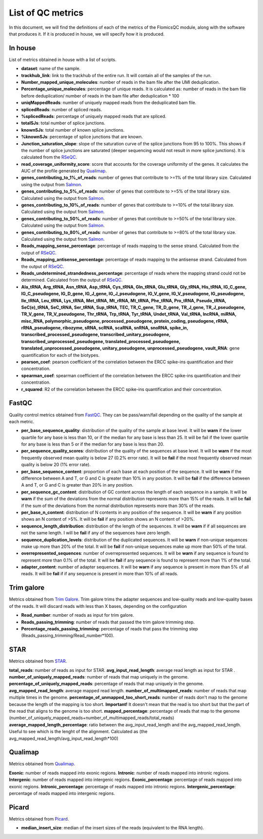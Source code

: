 List of QC metrics
==========

In this document, we will find the definitions of each of the metrics of the FlomicsQC module, along with the software that produces it. If it is produced in house, we will specify how it is produced.

In house
++++++++++++++
List of metrics obtained in house with a list of scripts.

* **dataset**: name of the sample.
* **trackhub_link**: link to the trackhub of the entire run. It will contain all of the samples of the run.
* **Number_mapped_unique_molecules**: number of reads in the bam file after the UMI deduplication.
* **Percentage_unique_molecules**: percentage of unique reads. It is calculated as: number of reads in the bam file before deduplication/ number of reads in the bam file after deduplication * 100
* **uniqMappedReads**: number of uniquely mapped reads from the deduplicated bam file.
* **splicedReads**: number of spliced reads.
* **%splicedReads**: percentage of uniquely mapped reads that are spliced.
* **totalSJs**: total number of splice junctions.
* **knownSJs**: total number of known splice junctions.
* **%knownSJs**: percentage of splice junctions that are known.
* **Junction_saturation_slope**: slope of the saturation curve of the splice junctions from 95 to 100%. This shows if the number of splice junctions are saturated (deeper sequencing would not result in more splice junctions). It is calculated from the `RSeQC <https://rseqc.sourceforge.net/#junction-saturation-py>`_.
* **read_coverage_uniformity_score**: score that accounts for the coverage uniformity of the genes. It calculates the AUC of the profile generated by `Qualimap <http://qualimap.conesalab.org/doc_html/analysis.html#rna-seq-qc>`_.
* **genes_contributing_to_1%_of_reads**: number of genes that contribute to >=1% of the total library size. Calculated using the output from `Salmon <https://salmon.readthedocs.io/en/latest/>`_.
* **genes_contributing_to_5%_of_reads**: number of genes that contribute to >=5% of the total library size. Calculated using the output from `Salmon <https://salmon.readthedocs.io/en/latest/>`_.
* **genes_contributing_to_10%_of_reads**: number of genes that contribute to >=10% of the total library size. Calculated using the output from `Salmon <https://salmon.readthedocs.io/en/latest/>`_.
* **genes_contributing_to_50%_of_reads**: number of genes that contribute to >=50% of the total library size. Calculated using the output from `Salmon <https://salmon.readthedocs.io/en/latest/>`_.
* **genes_contributing_to_80%_of_reads**: number of genes that contribute to >=80% of the total library size. Calculated using the output from `Salmon <https://salmon.readthedocs.io/en/latest/>`_.
* **Reads_mapping_sense_percentage**: percentage of reads mapping to the sense strand. Calculated from the output of `RSeQC <https://rseqc.sourceforge.net/#infer-experiment-py>`_. 
* **Reads_mapping_antisense_percentage**: percentage of reads mapping to the antisense strand. Calculated from the output of `RSeQC <https://rseqc.sourceforge.net/#infer-experiment-py>`_. 
* **Reads_undetermined_strandedness_percentage**: percentage of reads where the mapping strand could not be determined. Calculated from the output of `RSeQC <https://rseqc.sourceforge.net/#infer-experiment-py>`_.
* **Ala_tRNA, Arg_tRNA, Asn_tRNA, Asp_tRNA, Cys_tRNA, Gln_tRNA, Glu_tRNA, Gly_tRNA, His_tRNA, IG_C_gene, IG_C_pseudogene, IG_D_gene, IG_J_gene, IG_J_pseudogene, IG_V_gene, IG_V_pseudogene, IG_pseudogene, Ile_tRNA, Leu_tRNA, Lys_tRNA, Met_tRNA, Mt_rRNA, Mt_tRNA, Phe_tRNA, Pro_tRNA, Pseudo_tRNA, SeC(e)_tRNA, SeC_tRNA, Ser_tRNA, Sup_tRNA, TEC, TR_C_gene, TR_D_gene, TR_J_gene, TR_J_pseudogene, TR_V_gene, TR_V_pseudogene, Thr_tRNA, Trp_tRNA, Tyr_tRNA, Undet_tRNA, Val_tRNA, lncRNA, miRNA, misc_RNA, polymorphic_pseudogene, processed_pseudogene, protein_coding, pseudogene, rRNA, rRNA_pseudogene, ribozyme, sRNA, scRNA, scaRNA, snRNA, snoRNA, spike_in, transcribed_processed_pseudogene, transcribed_unitary_pseudogene, transcribed_unprocessed_pseudogene, translated_processed_pseudogene, translated_unprocessed_pseudogene, unitary_pseudogene, unprocessed_pseudogene, vault_RNA**: gene quantification for each of the biotypes.
* **pearson_coef**: pearson coefficient of the correlation between the ERCC spike-ins quantification and their concentration.
* **spearman_coef**: spearman coefficient of the correlation between the ERCC spike-ins quantification and their concentration.
* **r_squared**: R2 of the correlation between the ERCC spike-ins quantification and their concentration.

FastQC
++++++++++++++
Quality control metrics obtained from `FastQC <https://www.bioinformatics.babraham.ac.uk/projects/fastqc/>`_. They can be pass/warn/fail depending on the quality of the sample at each metric.

* **per_base_sequence_quality**: distribution of the quality of the sample at base level. It will be **warn** if  the lower quartile for any base is less than 10, or if the median for any base is less than 25. It will be fail if the lower quartile for any base is less than 5 or if the median for any base is less than 20.
* **per_sequence_quality_scores**: distribution of the quality of the sequences at base level. It will be **warn** if the most frequently observed mean quality is below 27 (0.2% error rate). It will be **fail** if the most frequently observed mean quality is below 20 (1% error rate).
* **per_base_sequence_content**: proportion of each base at each position of the sequence. It will be **warn** if the difference between A and T, or G and C is greater than 10% in any position. It will be **fail** if the difference between A and T, or G and C is greater than 20% in any position.
* **per_sequence_gc_content**: distribution of GC content across the length of each sequence in a sample. It will be **warn** if the sum of the deviations from the normal distribution represents more than 15% of the reads. It will be **fail** if the sum of the deviations from the normal distribution represents more than 30% of the reads.
* **per_base_n_content**: distribution of N contents in any position of the sequence. It will be **warn** if any position shows an N content of >5%. It will be **fail** if any position shows an N content of >20%.
* **sequence_length_distribution**: distribution of the length of the sequences. It will be **warn** if if all sequences are not the same length. I will be **fail** if any of the sequences have zero length.
* **sequence_duplication_levels**: distribution of the duplicated sequences. It will be **warn** if non-unique sequences make up more than 20% of the total. It will be **fail** if non-unique sequences make up more than 50% of the total.
* **overrepresented_sequences**: number of overrepresented sequences. It will be **warn** if any sequence is found to represent more than 0.1% of the total. It will be **fail** if any sequence is found to represent more than 1% of the total.
* **adapter_content**: number of adapter sequences. It will be **warn** if any sequence is present in more than 5% of all reads. It will be **fail** if if any sequence is present in more than 10% of all reads.
  
Trim galore
++++++++++++++
Metrics obtained from `Trim Galore <https://www.bioinformatics.babraham.ac.uk/projects/trim_galore/>`_. Trim galore trims the adapter sequences and low-quality reads and low-quality bases of the reads. It will discard reads with less than X bases, depending on the configuration

* **Read_number**: number of reads as input for trim galore.
* **Reads_passing_trimming**: number of reads that passed the trim galore trimming step.
* **Percentage_reads_passing_trimming**: percentage of reads that pass the trimming step (Reads_passing_trimming/Read_number*100).

STAR
++++++++++++++
Metrics obtained from `STAR <https://github.com/alexdobin/STAR/blob/master/doc/STARmanual.pdf>`_.

**total_reads**: number of reads as input for STAR.
**avg_input_read_length**: average read length as input for STAR .
**number_of_uniquely_mapped_reads**:  number of reads that map uniquely in the genome.
**percentage_of_uniquely_mapped_reads**: percentage of reads that map uniquely in the genome.
**avg_mapped_read_length**: average mapped read length. 
**number_of_multimapped_reads**: number of reads that map multiple times in the genome.
**percentage_of_unmapped_too_short_reads**: number of reads don't map to the genome because the length of the mapping is too short. **Important!** It doesn't mean that the read is too short but that the part of the read that aligns to the genome is too short.
**mapped_percentage**: percentage of reads that map to the genome (number_of_uniquely_mapped_reads+number_of_multimapped_reads/total_reads)
**average_mapped_length_percentage**: ratio between the avg_input_read_length and the avg_mapped_read_length. Useful to see which is the lenght of the alignment. Calculated as (the avg_mapped_read_length/avg_input_read_length*100)

Qualimap
++++++++++++++
Metrics obtained from `Qualimap <http://qualimap.conesalab.org/doc_html/analysis.html#rna-seq-qc>`_.

**Exonic**: number of reads mapped into exonic regions.
**Intronic**: number of reads mapped into intronic regions.
**Intergenic**: number of reads mapped into intergenic regions.
**Exonic_percentage**: percentage of reads mapped into exonic regions.
**Intronic_percentage**: percentage of reads mapped into intronic regions.
**Intergenic_percentage**: percentage of reads mapped into intergenic regions.

Picard
++++++++++++++
Metrics obtained from `Picard <https://gatk.broadinstitute.org/hc/en-us/articles/360037055772-CollectInsertSizeMetrics-Picard->`_.

* **median_insert_size**: median of the insert sizes of the reads (equivalent to the RNA length).
